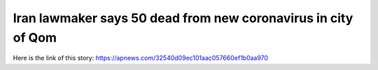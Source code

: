 Iran lawmaker says 50 dead from new coronavirus in city of Qom
==============================================================
Here is the link of this story:
https://apnews.com/32540d09ec101aac057660ef1b0aa970